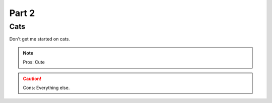 

Part 2
#########

Cats
*********
Don't get me started on cats.

.. note:: Pros: Cute 
.. caution:: Cons: Everything else.



